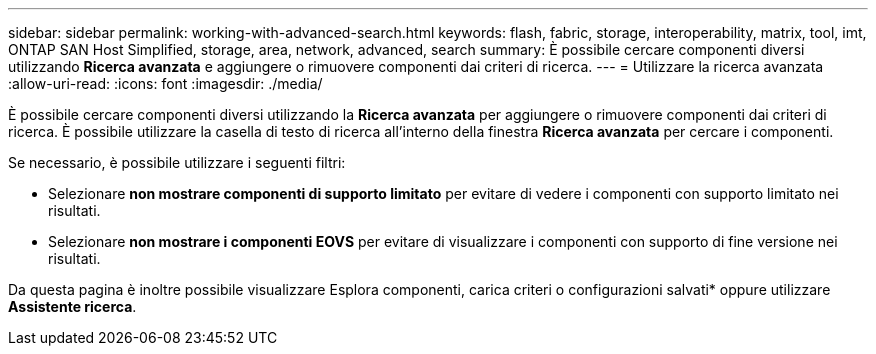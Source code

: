 ---
sidebar: sidebar 
permalink: working-with-advanced-search.html 
keywords: flash, fabric, storage, interoperability, matrix, tool, imt, ONTAP SAN Host Simplified, storage, area, network, advanced, search 
summary: È possibile cercare componenti diversi utilizzando *Ricerca avanzata* e aggiungere o rimuovere componenti dai criteri di ricerca. 
---
= Utilizzare la ricerca avanzata
:allow-uri-read: 
:icons: font
:imagesdir: ./media/


[role="lead"]
È possibile cercare componenti diversi utilizzando la *Ricerca avanzata* per aggiungere o rimuovere componenti dai criteri di ricerca. È possibile utilizzare la casella di testo di ricerca all'interno della finestra *Ricerca avanzata* per cercare i componenti.

Se necessario, è possibile utilizzare i seguenti filtri:

* Selezionare *non mostrare componenti di supporto limitato* per evitare di vedere i componenti con supporto limitato nei risultati.
* Selezionare *non mostrare i componenti EOVS* per evitare di visualizzare i componenti con supporto di fine versione nei risultati.


Da questa pagina è inoltre possibile visualizzare Esplora componenti, carica criteri o configurazioni salvati* oppure utilizzare *Assistente ricerca*.
